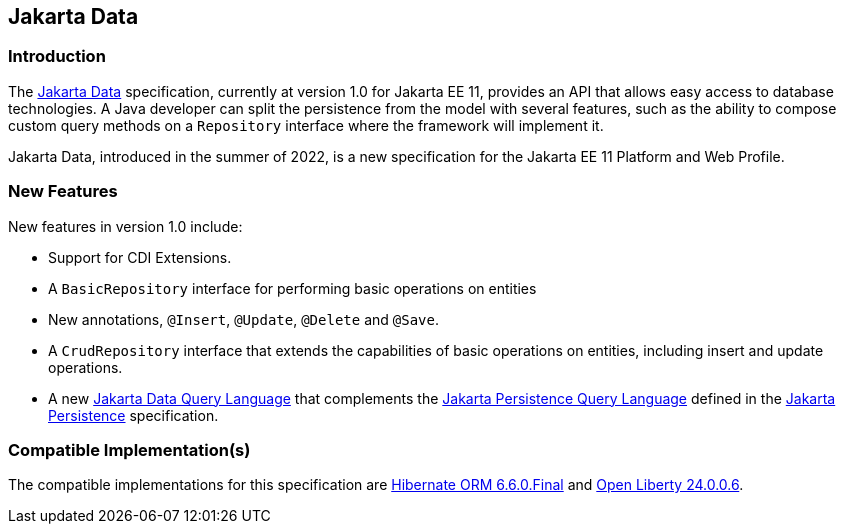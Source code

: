 == Jakarta Data

=== Introduction

The https://jakarta.ee/specifications/data/[Jakarta Data] specification, currently at version 1.0 for Jakarta EE 11, provides an API that allows easy access to database technologies. A Java developer can split the persistence from the model with several features, such as the ability to compose custom query methods on a `Repository` interface where the framework will implement it.

Jakarta Data, introduced in the summer of 2022, is a new specification for the Jakarta EE 11 Platform and Web Profile.

=== New Features

New features  in version 1.0 include:

* Support for CDI Extensions.
* A `BasicRepository` interface for performing basic operations on entities
* New annotations, `@Insert`, `@Update`, `@Delete` and `@Save`.
* A `CrudRepository` interface that extends the capabilities of basic operations on entities, including insert and update operations.
* A new https://jakarta.ee/specifications/data/1.0/jakarta-data-1.0#_jakarta_data_query_language[Jakarta Data Query Language] that complements the https://jakarta.ee/specifications/persistence/3.2/jakarta-persistence-spec-3.2#a4665[Jakarta Persistence Query Language] defined in the https://jakarta.ee/specifications/persistence/[Jakarta Persistence] specification.

=== Compatible Implementation(s)

The compatible implementations for this specification are https://github.com/hibernate/hibernate-orm/releases/tag/6.6.0.CR1[Hibernate ORM 6.6.0.Final] and https://github.com/OpenLiberty/open-liberty/releases/tag/gm-24.0.0.6[Open Liberty 24.0.0.6].
